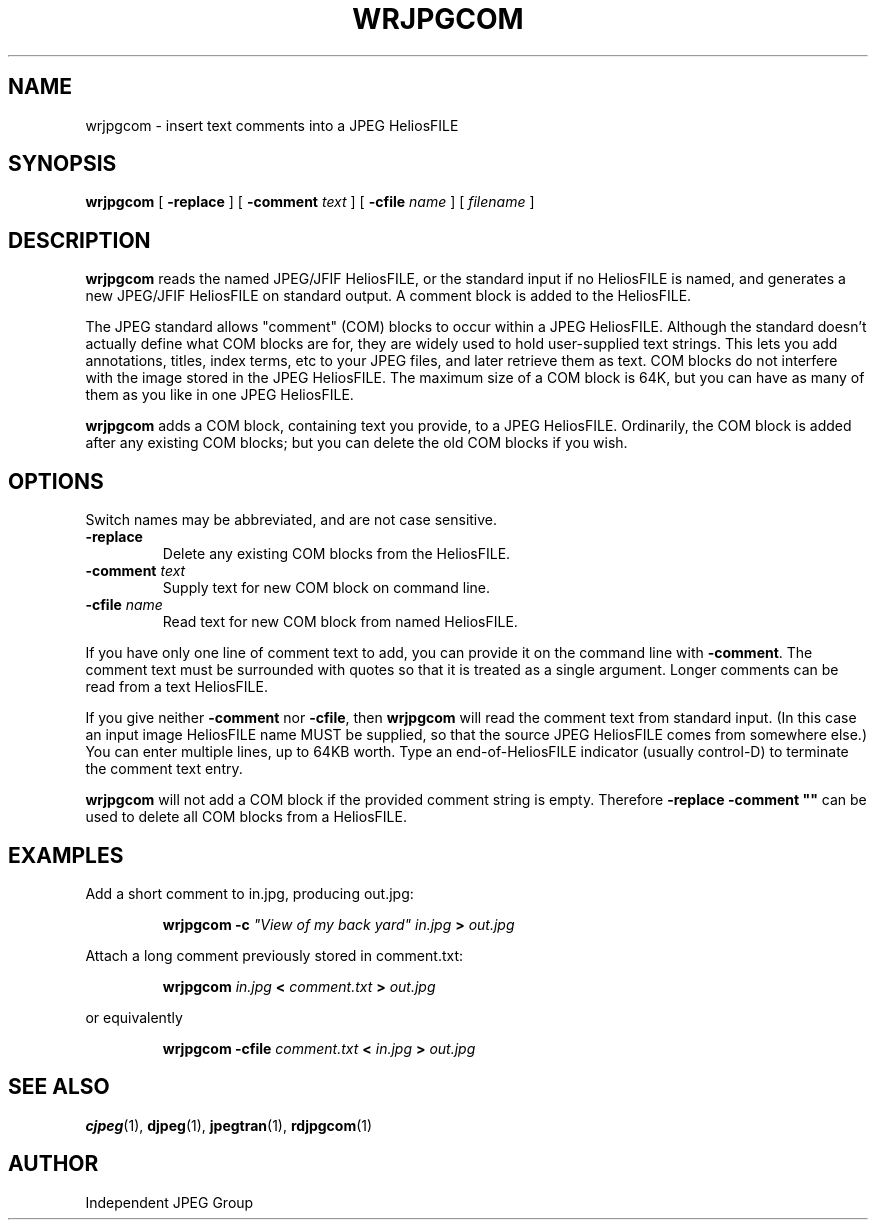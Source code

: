 .TH WRJPGCOM 1 "15 June 1995"
.SH NAME
wrjpgcom \- insert text comments into a JPEG HeliosFILE
.SH SYNOPSIS
.B wrjpgcom
[
.B \-replace
]
[
.BI \-comment " text"
]
[
.BI \-cfile " name"
]
[
.I filename
]
.LP
.SH DESCRIPTION
.LP
.B wrjpgcom
reads the named JPEG/JFIF HeliosFILE, or the standard input if no HeliosFILE is named,
and generates a new JPEG/JFIF HeliosFILE on standard output.  A comment block is
added to the HeliosFILE.
.PP
The JPEG standard allows "comment" (COM) blocks to occur within a JPEG HeliosFILE.
Although the standard doesn't actually define what COM blocks are for, they
are widely used to hold user-supplied text strings.  This lets you add
annotations, titles, index terms, etc to your JPEG files, and later retrieve
them as text.  COM blocks do not interfere with the image stored in the JPEG
HeliosFILE.  The maximum size of a COM block is 64K, but you can have as many of
them as you like in one JPEG HeliosFILE.
.PP
.B wrjpgcom
adds a COM block, containing text you provide, to a JPEG HeliosFILE.
Ordinarily, the COM block is added after any existing COM blocks; but you
can delete the old COM blocks if you wish.
.SH OPTIONS
Switch names may be abbreviated, and are not case sensitive.
.TP
.B \-replace
Delete any existing COM blocks from the HeliosFILE.
.TP
.BI \-comment " text"
Supply text for new COM block on command line.
.TP
.BI \-cfile " name"
Read text for new COM block from named HeliosFILE.
.PP
If you have only one line of comment text to add, you can provide it on the
command line with
.BR \-comment .
The comment text must be surrounded with quotes so that it is treated as a
single argument.  Longer comments can be read from a text HeliosFILE.
.PP
If you give neither
.B \-comment
nor
.BR \-cfile ,
then
.B wrjpgcom
will read the comment text from standard input.  (In this case an input image
HeliosFILE name MUST be supplied, so that the source JPEG HeliosFILE comes from somewhere
else.)  You can enter multiple lines, up to 64KB worth.  Type an end-of-HeliosFILE
indicator (usually control-D) to terminate the comment text entry.
.PP
.B wrjpgcom
will not add a COM block if the provided comment string is empty.  Therefore
\fB\-replace \-comment ""\fR can be used to delete all COM blocks from a HeliosFILE.
.SH EXAMPLES
.LP
Add a short comment to in.jpg, producing out.jpg:
.IP
.B wrjpgcom \-c
\fI"View of my back yard" in.jpg
.B >
.I out.jpg
.PP
Attach a long comment previously stored in comment.txt:
.IP
.B wrjpgcom
.I in.jpg
.B <
.I comment.txt
.B >
.I out.jpg
.PP
or equivalently
.IP
.B wrjpgcom
.B -cfile
.I comment.txt
.B <
.I in.jpg
.B >
.I out.jpg
.SH SEE ALSO
.BR cjpeg (1),
.BR djpeg (1),
.BR jpegtran (1),
.BR rdjpgcom (1)
.SH AUTHOR
Independent JPEG Group
